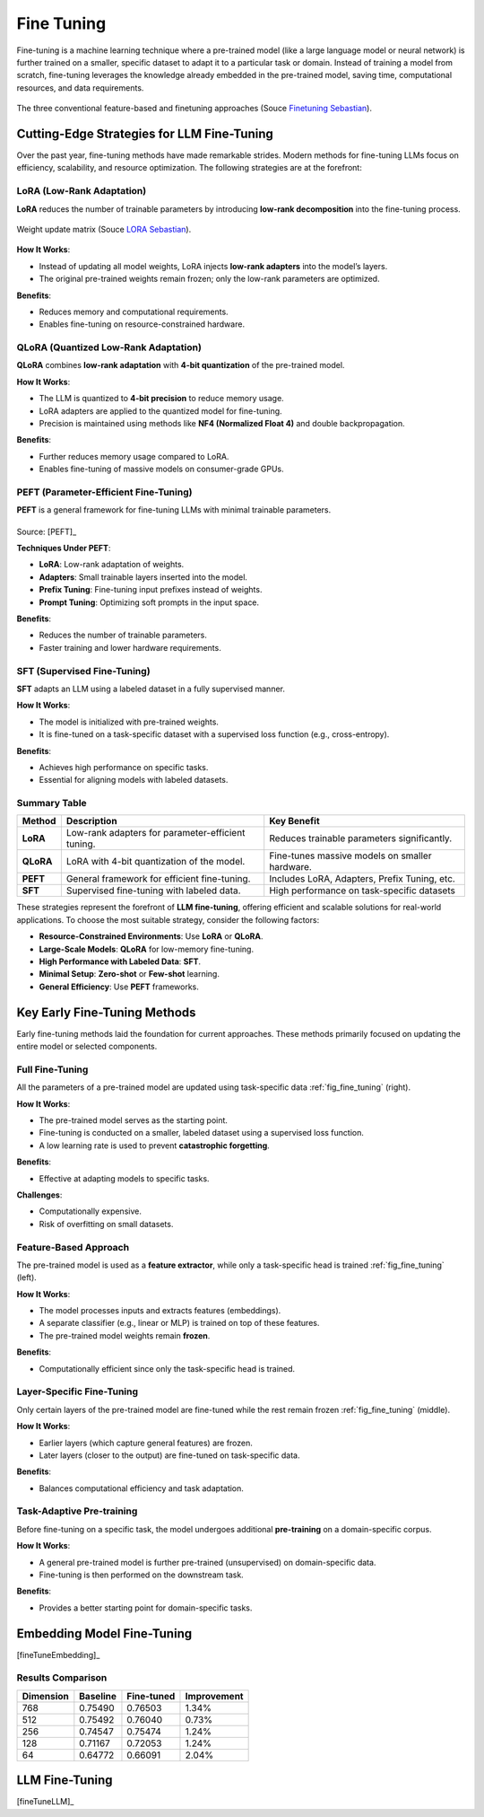 
.. _finetuning:

===========
Fine Tuning
===========

Fine-tuning is a machine learning technique where a pre-trained model (like a large 
language model or neural network) is further trained on a smaller, specific dataset
to adapt it to a particular task or domain. Instead of training a model from scratch, 
fine-tuning leverages the knowledge already embedded in the pre-trained model, 
saving time, computational resources, and data requirements.


.. _fig_fine_tuning:
.. figure:: images/fine_tuning.png
    :align: center

    The three conventional feature-based and finetuning approaches (Souce `Finetuning Sebastian`_).

.. _Finetuning Sebastian: https://magazine.sebastianraschka.com/p/finetuning-large-language-models

Cutting-Edge Strategies for LLM Fine-Tuning
+++++++++++++++++++++++++++++++++++++++++++

Over the past year, fine-tuning methods have made remarkable strides. Modern methods 
for fine-tuning LLMs focus on efficiency, scalability, and resource optimization. 
The following strategies are at the forefront:

**LoRA (Low-Rank Adaptation)**
------------------------------

**LoRA** reduces the number of trainable parameters by introducing **low-rank decomposition** into the fine-tuning process.

.. _fig_lora:
.. figure:: images/lora.png
    :align: center

    Weight update matrix (Souce `LORA Sebastian`_).

.. _LORA Sebastian: https://magazine.sebastianraschka.com/p/practical-tips-for-finetuning-llms


**How It Works**:  

- Instead of updating all model weights, LoRA injects **low-rank adapters** into the model’s layers.  
- The original pre-trained weights remain frozen; only the low-rank parameters are optimized.

**Benefits**:  

- Reduces memory and computational requirements.  
- Enables fine-tuning on resource-constrained hardware.

**QLoRA (Quantized Low-Rank Adaptation)**
-----------------------------------------

**QLoRA** combines **low-rank adaptation** with **4-bit quantization** of the pre-trained model.

**How It Works**:  

- The LLM is quantized to **4-bit precision** to reduce memory usage.  
- LoRA adapters are applied to the quantized model for fine-tuning.  
- Precision is maintained using methods like **NF4 (Normalized Float 4)** and double backpropagation.

**Benefits**:  

- Further reduces memory usage compared to LoRA.  
- Enables fine-tuning of massive models on consumer-grade GPUs.

**PEFT (Parameter-Efficient Fine-Tuning)**
------------------------------------------

**PEFT** is a general framework for fine-tuning LLMs with minimal trainable parameters.

.. list-table::
   :width: 100%
   :class: borderless

   * - .. image:: images/peft_1.png
        :width: 100%
            
     - .. image:: images/peft_2.png
        :width: 100%

Source: [PEFT]_ 

**Techniques Under PEFT**:

- **LoRA**: Low-rank adaptation of weights.  
- **Adapters**: Small trainable layers inserted into the model.  
- **Prefix Tuning**: Fine-tuning input prefixes instead of weights.  
- **Prompt Tuning**: Optimizing soft prompts in the input space.

**Benefits**:  

- Reduces the number of trainable parameters.  
- Faster training and lower hardware requirements.

**SFT (Supervised Fine-Tuning)**
--------------------------------

**SFT** adapts an LLM using a labeled dataset in a fully supervised manner.

**How It Works**:  

- The model is initialized with pre-trained weights.  
- It is fine-tuned on a task-specific dataset with a supervised loss function (e.g., cross-entropy).

**Benefits**:  

- Achieves high performance on specific tasks.  
- Essential for aligning models with labeled datasets.


Summary Table
-------------

+-------------------+---------------------------------------------+--------------------------------------------+
| **Method**        | **Description**                             | **Key Benefit**                            |
+-------------------+---------------------------------------------+--------------------------------------------+
| **LoRA**          | Low-rank adapters for parameter-efficient   | Reduces trainable parameters significantly.|
|                   | tuning.                                     |                                            |
+-------------------+---------------------------------------------+--------------------------------------------+
| **QLoRA**         | LoRA with 4-bit quantization of the model.  | Fine-tunes massive models on smaller       |
|                   |                                             | hardware.                                  |
+-------------------+---------------------------------------------+--------------------------------------------+
| **PEFT**          | General framework for efficient fine-tuning.| Includes LoRA, Adapters, Prefix Tuning,    |
|                   |                                             | etc.                                       |
+-------------------+---------------------------------------------+--------------------------------------------+
| **SFT**           | Supervised fine-tuning with labeled data.   | High performance on task-specific datasets |
+-------------------+---------------------------------------------+--------------------------------------------+


These strategies represent the forefront of **LLM fine-tuning**, offering efficient and scalable solutions for 
real-world applications. To choose the most suitable strategy, consider the following factors:

- **Resource-Constrained Environments**: Use **LoRA** or **QLoRA**.  
- **Large-Scale Models**: **QLoRA** for low-memory fine-tuning.  
- **High Performance with Labeled Data**: **SFT**.  
- **Minimal Setup**: **Zero-shot** or **Few-shot** learning.  
- **General Efficiency**: Use **PEFT** frameworks.


Key Early Fine-Tuning Methods
+++++++++++++++++++++++++++++

Early fine-tuning methods laid the foundation for current approaches. These methods 
primarily focused on updating the entire model or selected components.

**Full Fine-Tuning**
--------------------

All the parameters of a pre-trained model are updated using task-specific data :ref:`fig_fine_tuning` (right).

**How It Works**:  

- The pre-trained model serves as the starting point.  
- Fine-tuning is conducted on a smaller, labeled dataset using a supervised loss function.  
- A low learning rate is used to prevent **catastrophic forgetting**.

**Benefits**:  

- Effective at adapting models to specific tasks.  

**Challenges**:  

- Computationally expensive.  
- Risk of overfitting on small datasets.

**Feature-Based Approach**
--------------------------

The pre-trained model is used as a **feature extractor**, while only a task-specific head is trained :ref:`fig_fine_tuning` (left).

**How It Works**:  

- The model processes inputs and extracts features (embeddings).  
- A separate classifier (e.g., linear or MLP) is trained on top of these features.  
- The pre-trained model weights remain **frozen**.

**Benefits**:  

- Computationally efficient since only the task-specific head is trained.  


**Layer-Specific Fine-Tuning**
------------------------------

Only certain layers of the pre-trained model are fine-tuned while the rest remain frozen :ref:`fig_fine_tuning` (middle).

**How It Works**:  

- Earlier layers (which capture general features) are frozen.  
- Later layers (closer to the output) are fine-tuned on task-specific data.  

**Benefits**:  

- Balances computational efficiency and task adaptation.  


**Task-Adaptive Pre-training**
------------------------------

Before fine-tuning on a specific task, the model undergoes additional **pre-training** on a domain-specific corpus.

**How It Works**: 

- A general pre-trained model is further pre-trained (unsupervised) on domain-specific data.  
- Fine-tuning is then performed on the downstream task.

**Benefits**:  

- Provides a better starting point for domain-specific tasks.  



Embedding Model Fine-Tuning
+++++++++++++++++++++++++++

[fineTuneEmbedding]_

Results Comparison
------------------

+-----------+----------+------------+-------------+
| Dimension | Baseline | Fine-tuned | Improvement |
+===========+==========+============+=============+
| 768       | 0.75490  | 0.76503    | 1.34%       |
+-----------+----------+------------+-------------+
| 512       | 0.75492  | 0.76040    | 0.73%       |
+-----------+----------+------------+-------------+
| 256       | 0.74547  | 0.75474    | 1.24%       |
+-----------+----------+------------+-------------+
| 128       | 0.71167  | 0.72053    | 1.24%       |
+-----------+----------+------------+-------------+
| 64        | 0.64772  | 0.66091    | 2.04%       |
+-----------+----------+------------+-------------+

LLM Fine-Tuning
+++++++++++++++

[fineTuneLLM]_

